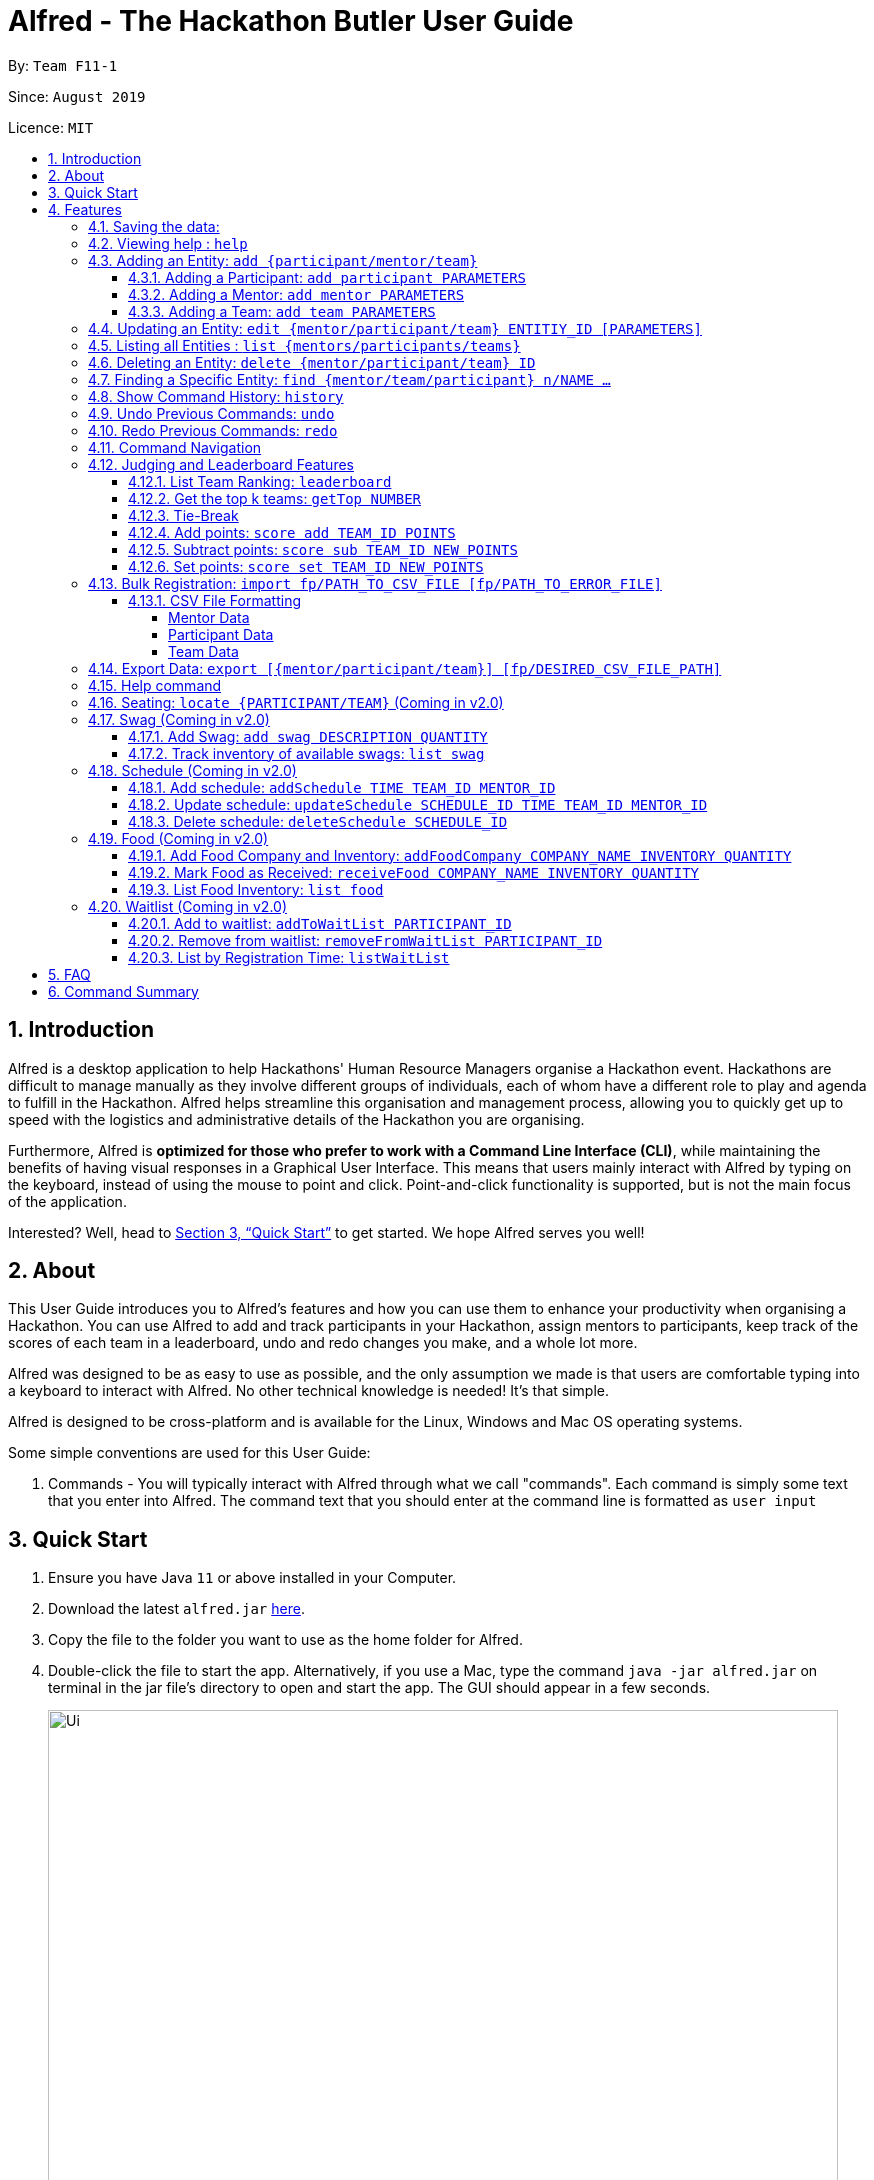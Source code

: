 = Alfred - The Hackathon Butler User Guide
:site-section: UserGuide
:toc:
:toclevels: 5
:toc-title:
:toc-placement: preamble
:sectnums:
:sectnumlevels: 3
:imagesDir: images
:stylesDir: stylesheets
:xrefstyle: full
:experimental:
ifdef::env-github[]
:tip-caption: :bulb:
:note-caption: :information_source:
endif::[]
:repoURL: https://github.com/AY1920S1-CS2103T-F11-1/main/tree/master
:releaseURL: https://github.com/AY1920S1-CS2103T-F11-1/main/releases

By: `Team F11-1`

Since: `August 2019`

Licence: `MIT`

== Introduction

Alfred is a desktop application to help Hackathons' Human Resource Managers organise a Hackathon event.
Hackathons are difficult to manage manually as they involve different groups of individuals, each
of whom have a different role to play and agenda to fulfill in the Hackathon. Alfred helps streamline
this organisation and management process, allowing you to quickly get up to speed with the logistics
and administrative details of the Hackathon you are organising.

Furthermore, Alfred is *optimized for those who prefer to work with a Command Line Interface (CLI)*, while
maintaining the benefits of having visual responses in a Graphical User Interface. This means that users mainly
interact with Alfred by typing on the keyboard, instead of using the mouse to point and click. Point-and-click
functionality is supported, but is not the main focus of the application.

Interested? Well, head to <<Quick Start>> to get started. We hope Alfred serves you well!

== About

This User Guide introduces you to Alfred's features and how you can use them to enhance your productivity
when organising a Hackathon. You can use Alfred to add and track participants in your Hackathon, assign mentors
to participants, keep track of the scores of each team in a leaderboard, undo and redo changes you make, and a
whole lot more.

Alfred was designed to be as easy to use as possible, and the only assumption we made is that users are
comfortable typing into a keyboard to interact with Alfred. No other technical knowledge is needed! It's that simple.

Alfred is designed to be cross-platform and is available for the Linux, Windows and Mac OS operating systems.

Some simple conventions are used for this User Guide:

. Commands - You will typically interact with Alfred through what we call "commands". Each command is simply some
text that you enter into Alfred. The command text that you should enter at the command line is formatted as `user input`


== Quick Start

.  Ensure you have Java `11` or above installed in your Computer.
.  Download the latest `alfred.jar` link:{releaseURL}[here].
.  Copy the file to the folder you want to use as the home folder for Alfred.
.  Double-click the file to start the app. Alternatively, if you use a Mac, type the command `java -jar alfred.jar`
on terminal in the jar file's directory to open and start the app. The GUI should appear in a few seconds.
+
image::Ui.png[width="790"]
+
.  Type the command in the command box and press kbd:[Enter] to execute it. +
e.g. typing *`help`* and pressing kbd:[Enter] will open the help window.
.  Here are some sample commands you can experiment with:

* *`list teams`* : lists teams in the hackathon
* *`add participant n/Bartholomew Lim p/+6597654321 e/barrytheflash@superheros.com`* : adds a new participant named `Bartholomew Lim` to the Hackathon.
* *`delete participant P-1`* : removes the participant with ID P-1 from the hackathon.
* *`exit`* : exits the app

.  Refer to <<Features>> for details of each command.

[[Features]]
== Features

====
*Prelude - Command Format*

* Words in `UPPER_CASE` are the parameters which you need to supply. For example, in `add mentor n/NAME`,
`NAME` is a parameter which you need to specify as the mentor's name (i.e. `add mentor n/John Doe`).
* You can input the parameters in any order. For instance, if the command specifies `n/NAME p/PHONE_NUMBER`,
you may input `p/PHONE_NUMBER n/NAME` and Alfred will still consider it as an acceptable command.
* Words in {curly braces} indicate values for the command that you need to select and provide.
** For example in the case of `add {mentor/participant/list}`, you can choose to type `add mentor`, `add participant` or `add team`
* Words in [brackets] indicate values that are optional for the command.
** For example, in the case of `export [CSV_FILE_PATH]`, you can choose to leave out the file path.
* Whenever you need to specify an ID, the ID will be prefixed with an alphabet indicating the type of the Entity (e.g. M for Mentors, P for Participants, T for Teams).
* Type your commands in the textbox displayed on the Alfred UI. After you are done typing the command, press kbd:[Enter] on your keyboard to execute the command.
====

=== Saving the data:

Data in Alfred is saved to the hard disk automatically after any command that changes the data.
There is no need for you to save the data manually.

Should any tampering of the data in storage result in an invalid state for the data, the data will be re-initialised and the old data will be lost.
Hence, please avoid directly altering the storage files as any minor errors could result in permanent
loss of critical information.

=== Viewing help : `help`

If at anytime you don't understand how to do a certain thing on Alfred, use this command to display a
help page in a separate pop-up window.

****
* Should you require further information, the pop-up window also includes links to further references and documentation.
****

Format: `help`

=== Adding an Entity: `add {participant/mentor/team}`

Use this command to add a new entity for Alfred to keep track of. +

****
* Creates an Entity as specified by you. Each Entity object will have a unique ID automatically assigned to it.
* As of version 1.1, you must provide all the fields. There are no optional fields.
****

==== Adding a Participant: `add participant PARAMETERS`

Use this command to add a new Participant to Alfred to keep track of for your hackathon.

****
* Participants have the fields "Name", "Phone number" and "Email address" which you must provide.
****

Format: `add participant n/NAME p/PHONE_NUMBER e/EMAIL_ADDRESS`

Examples:

* `add participant n/John Doe p/98765432 e/johnd@example.com`

* `add participant n/Betsy Crowe e/betsycrowe@example.com p/1234567`

==== Adding a Mentor: `add mentor PARAMETERS`
Use this command to add a new Mentor to Alfred to keep track of for your Hackathon.

****
* Mentors have the fields "Name", "Phone number" and "Email address" which you must provide.
* Mentors also have a field called "Organization", which refers to the organization for which they work.
* Mentors also have a field called "Specialisation", which refers which is the field of work they specialise in. The Specialisation must be chosen from the predetermined list of specialisations given in Section (some number).
****

Format: `add mentor  n/NAME p/PHONE_NUMBER e/EMAIL_ADDRESS o/ORGANIZATION s/SPECIALISATION`

Examples:

* `add mentor n/Professor Superman p/91236549 e/clarkkent@gmail.com o/Daily Planet s/Artificial Intelligence`

* `add mentor n/Doctor Batman p/91236549 e/bruce@gmail.com o/Google s/Augmented Reality`

==== Adding a Team: `add team PARAMETERS`

Use this command to add a new Team to Alfred to keep track of for your Hackathon.
****
* Teams have the fields "Name", "Project name" and "Table Number" which you must provide.
* Teams also have a field called "Subject", which refers the area the team's project focuses on, and must be chosen from the predetermined list of subjects given in Section (some number).
****

Format: `add team n/NAME s/SUBJECT pn/PROJECT_NAME pt/PROJECT_TYPE l/TABLE_NUMBER`

Examples:

* `add team n/Team01 s/Artificial Intelligence pn/EmotionTrain pt/Public Welfare l/12`

* `add team n/HackathonWinners4Sure s/Augmented Reality pn/Path-ify pt/Navigation l/23`

=== Updating an Entity: `edit {mentor/participant/team} ENTITIY_ID [PARAMETERS]`

Edits an entity based on the parameter values you supply. Use this command in case you want to make changes to an entity you have already created within Alfred.

****
* Updates the fields of the Entity with the `ENTITY_ID` you specified to the new fields you type in as the parameter. The ID is the unique identifier for the particular Entity you wish to edit.
* You must provide at least one of the optional fields.
* The fields you provide must pertain to the specified entity in order for the edit to be successful. For instance, you cannot add a field "pn/NewProjectName" for a participant as a participant doesn't have a project name.
* Existing values will be updated to the input values you provide.
****

Examples:

* `edit mentor M-1 n/NewMentorName `

* `edit team T-1 n/NewTeamName pn/New Project Name`

* `edit participant P-1 n/NewParticipantNAme`

=== Listing all Entities : `list {mentors/participants/teams}`

Shows a list of all the entities corresponding to the entity you specified that Alfred keeps track of.

****
* The fields of the Entity will be displayed on Alfred's Graphical User Interface.
****

Examples:

* `list mentors` will list all mentors stored within Alfred.

* `list participants` will list all hackathon participants stored within Alfred.

* `list teams` will list all hackathon teams stored within Alfred.

=== Deleting an Entity: `delete {mentor/participant/team} ID`
Deletes an Entity, so that Alfred will no longer keep track of that Entity.

****
* Deletes the Entity with the ID that you specify.
****

Examples:

* `delete mentor M-1` will delete the mentor with ID M-1 from Alfred.

* `delete participant P-1` will delete the participant with ID P-1 from Alfred.

* `delete team T-1` will delete the team with ID T-1 from Alfred.

=== Finding a Specific Entity: `find {mentor/team/participant} n/NAME ...`

Searches for Entities by selected fields, instead of their ID, in case you find that the ID is difficult to keep track of. +

****
* Take note that the `find` command only searches
and matches the fields whose strings are a substring of the given value. It also does an intersection
search in the event where one or more fields are provided, that is, the entities found would have the selected values
for each of the fields you key in
****

Examples:

* `find mentor n/Joshua Wong` will display a list of all mentors in the Hackathon who are named "Joshua Wong", or have "Joshua Wong" in their name.

* `find participant n/John Doe` will display a list of all participants in the Hackathon who are named "John Doe", or have "John Doe" in their name.

* `find team n/FutureHackathonWinner` will display a list of all teams in the Hackathon that are named "FutureHackathonWinner", or have "FutureHackathonWinner" in their name.

Each entity will have different fields available to find.

For participant, `n/NAME e/EMAIL p/PHONE` are all options to search for.

For team, `n/TEAMNAME pn/PROJECTNAME` are also all options to search for.

For mentor, `n/NAME, e/EMAIL, p/PHONE o/ORGANIZATION` are all available

Example for multiple fields:

* `find participant n/Damith e/damith.com` finds all participants whose name contains the string "Damith" (this is case
sensitive) and whose emails contain "damith.com"

=== Show Command History: `history`
Shows you up to the last 50 commands that you executed.

****
* This command is to facilitate the undo/redo commands, as it becomes easier for you to track what changes were made before.
* The "History" section of Alfred displays all the previously-executed commands as panels. There are 3 main delimiters.
* You cannot redo any command beyond the "redo" delimiter.
* You cannot undo any command beyond the "undo" delimiter.
* The "current" delimiter tells you where you are at relative to the rest of the commands you have executed.
* Note that only commands that change the state of the data in Alfred will be displayed in the "History" section and are undo/redo-able.
For instance, `list participants` will not be undo/redo-able, as it simply shows you the participants in Alfred and does not change any information in Alfred.
On the other hand, invoking `add participant` with the suitable parameters will be undo/redo-able and will be shown in the "History" section by the `history` command.
****

Example:

After running the following commands:

1. `list participants`
2. `add participant n/Bartholomew Lim p/+6593121212 e/barrytheflash@gmail.com`
3. `add participant n/Diana Prince p/+6593111111 e/singaporewonderwoman@hotmail.com`

Running `history` will show you the following output in the "History" section of the Graphical User Interface:

image::HistoryCommandExampleOutput.png[width="790"]

//Add annotations to image when the UI is finalised.
The topmost panel is the "redo" delimiter. +
The second panel from the top is the "current" delimiter. +
The bottommost panel shows you the "undo" delimiter. +
This means that you can invoke the `undo` command twice, as both AddParticipantCommands can be undone. + 
Notice that the `list participants` command is not shown in the "History" section as it does not change data. + 

=== Undo Previous Commands: `undo`
Undoes the previous command you executed.

****
* Undoes the effects of the previous command you executed, and will return Alfred to the previous state (as though you never executed the previous command).
* All commands that can be undone can be found in the output of the `history` command.
* To be certain which command you are actually undo-ing, first run the `history` command and examine the output.
* Only the commands that actually change the data in Alfred will be undo-able. Commands that perform read operations (such as `find` and `list`) will not be found in the output of the `history` command.
****

Format: `undo`

=== Redo Previous Commands: `redo`
Redoes the previous command you executed.

****
* Redoes the effects of the previous command you executed, and will return Alfred to the previous state (as though you re-executed the previous command).
* All commands that can be redone can be found in the output of the `history` command.
* To be certain which command you are actually redo-ing, first run the `history` command and examine the output.
* Only the commands that actually change the data in Alfred will be redo-able. Commands that perform read operations (such as `find` and `list`) will not be found in the output of the `history` command.
****

Format: `redo`

=== Command Navigation
Navigate to previous commands by using the up kbd:[&uparrow;] and down kbd:[&downarrow;] arrow keys

****
* Every time you execute a command, the command is saved in Alfred, so you can navigate to a previous command without re-typing the whole thing.
* Press up kbd:[&uparrow;] to navigate to the previous command.
* Press down kbd:[&downarrow;] to navigate to the next command.
* Unlike most of the other features in Alfred, this is not a command you type into Alfred's command input box. This is a keyboard shortcut that is mainly for your convenience as it allows you to quickly re-use previously executed commands.
* Note that Alfred's command input box must be in focus (the cursor is active in the command input box) for the keyboard shortcuts for this feature to work. 
****

=== Judging and Leaderboard Features

==== List Team Ranking: `leaderboard`
Use this command to display the ranking of the teams in the hackathon in descending order of their points.

****
* Once you run this command, Alfred's UI will display a list of all the teams stored within Alfred sorted in descending order of their points.
* By default Alfred sorts teams with equal points in the order they were added into Alfred, based on their ID.
****

Format: `leaderboard`

==== Get the top k teams: `getTop NUMBER`
Use this command to list the top k teams in the leaderboard, where k is a number (NUMBER) which you specify.

****
* This command will show you a cropped version of the leaderboard.
* Alfred's UI will display a list of top "k" teams based on their current score.
* Do note that this command does not discriminate between teams of the same score - Teams with equal scores will be
counted as one. Due to this, the command "getTop 1" (for example) may show more than 1 team if there are more than 1 teams with the
same high score.
* If you input `NUMBER` as a number more than the number of teams in the hackathon, Alfred will simply display all the teams in the Hackathon, in desceding order of their points.
****

Format: `getTop NUMBER`

Example:

* `getTop 5` will display the top 5 teams with the highest points in the hackathon.

* `getTop 20` will display the top 20 teams with the highest points in the hackathon.

==== Tie-Break

By default Alfred sorts the Leaderboard by order of descending scores and by order they were added into Alfred in case tied up scores. However, Alfred also provides greater flexibility in choosing how you want to break the tie between the teams when calling the `leaderboard` or `getTop` commands. To break a tie, follow the following format:

* `leaderboard tb/METHOD_1 METHOD_2 METHOD_3` in the case of a `leaderboard` command
* `getTop NUMBER tb/METHOD_1 METHOD_2 METHOD_3` in the case of a `getTop NUMBER` command

where `METHOD_N` is one of the following currently available tie-break methods:

* `moreParticipants`: teams with more participants are win the tie.
* `lessParticipants`: teams with lesser participants are win the tie.
* `higherID`: teams registered more recently (hence the highest ID) win the tie.
* `lowerID`: teams registered earlier (hence the lowest ID) win the tie.
* `random`: in case all methods used yield no distinct winner, `random` can be used as a method of last resort to break a tie in favour of a randomly chosen team.

****
* You may choose one or more methods from the above list to break the tie. You need to precede the tie-break methods with the prefix `tb/` and separate each method with a single space for Alfred to properly understand them.
* Do note that the tie-break methods will be applied in the order in which you state them. That is, first METHOD_1 will be applied to break the ties, and only then will METHOD_2 be applied to break any remaining ties, if the command `leaderboard tb/METHOD_1 METHOD_2` is called.
* The `getTop NUMBER` command may still display teams more than the value of `NUMBER` if Alfred was still unsuccessful in breaking certain ties despite applying the tie-break methods you stated.
* When using the `random` method, it must be the last stated tie-break method if it is being used alongside other tie-break methods.
****

Example:

* `leaderboard tb/moreParticipants lowerId` will display the leaderboard on the UI with Alfred breaking the tie between teams with equals scores based on which team has more participants, and if the number of participants is equal then by which team has the lower ID.
* `getTop 3 tb/lessParticipants random` will display the top 3 teams on the UI with Alfred breaking the tie between teams with equals scores based on which team has fewer participants, and if the number of participants is equal then Alfred will randomly pick the winners for the tie.

==== Add points: `score add TEAM_ID POINTS`

Adds the value of POINTS to the current score of the team with ID TEAM_ID.

****
* Use this command when you want to award a particular team a certain amount of points.
* If you try to award more than the maximum amount of points (which is set to 100 points as default), Alfred will not allow it and will display an error message.
* If the addition of points makes the team's total exceed the maximum, the score will simply be set to the maximum score.
****

Example:

* `score add T-1 20` will add 20 points to the score of the team with ID T-1.

* `score add T-5 60` will add 60 points to the score of the team with ID T-5.

==== Subtract points: `score sub TEAM_ID NEW_POINTS`

Deducts the value of POINTS from the current score of the team with ID TEAM_ID.

****
* Use this command when you want to take away a certain amount of points from a particular team.
* If you try to subtract more than the maximum amount of points (which is set to 100 as default), Alfred will not allow it and will display an error message. If the subtraction of points makes the team's total go below the minimum (which is set to 0 points), the score will simply be set to 0.
****

Example:

* `score sub T-1 15` will subtract 20 points from the score of the team with ID T-1.

* `score sub T-5 10` will subtract 10 points from the score of the team with ID T-5.

==== Set points: `score set TEAM_ID NEW_POINTS`
Sets the score of the team with ID TEAM_ID to a new score NEW_POINTS, regardless of the team's current score.

****
* Use this command when you want to set a team's score to an exact score, rather than adding or subtracting points from their current score.
* If you try to set more than the maximum amount of points (which is set to 100 as default), Alfred will not allow it and will display an error message.
****

Example:

* `score set T-1 15` will set the score of the team with ID T-1 as 15.

* `score set T-5 10` will set the score of the team with ID T-5 as 10.

Do note that if you try to subtract more than the maximum amount of points (which is set to 100 as default), Alfred will not allow it and will display an error message. If the subtraction of points makes the team's total go below the minimum (which is set to 0 points), the score will simply be set to 0.

=== Bulk Registration: `import fp/PATH_TO_CSV_FILE [fp/PATH_TO_ERROR_FILE]`
You may import multiple entities at once into Alfred through the specification of a CSV file. +
If the PATH_TO_ERROR_FILE is specified, Alfred will create a new CSV file with all of the lines that were not able to be loaded.

Example:

* `import fp/C:/User/Hackathon2019/participant.csv` will import data from the participant.csv file into Alfred.
* `import fp/Hackathon2019/participant.csv` will look for the CSV file in your current directory (or the folder where alfred.jar is downloaded).

Example usage of error file is shown at the end of <<CSV File Formatting>>.

==== CSV File Formatting
In order for the contents of the CSV file to be correctly loaded into Alfred, the file has to be in the correct format.

****
`EntityType` - single capital letter representing the entity type

* **Mentor:** M
* **Participant:** P
* **Team:** T

`ID` - the ID of the entity (optional)

* **Mentor:** M-`d`, where `d` can be any positive integer
* **Participant:** P-`d`, where `d` can be any positive integer
* **Team:** T-`d`, where `d` can be any positive integer
** You can also express `ID` as only a positive integer.

`Name`, `Organization`, `ProjectName` - can be any combination of spaces, letters, and these special characters (,.-')

`Phone` - can be any combination of numbers and country code may be included

`Email` - must include an address and an email domain

`SubjectName` - the subject a mentor or team will be focusing on in the Hackathon +
Must be one of the values below:

* Environmental
* Social
* Health
* Education

`Score` - must be an integer ranging from 0 to 100

`Location` - must be an integer ranging from 0 to 1000
****

===== Mentor Data
Header: `EntityType,ID,Name,Phone,Email,Organization,SubjectName`

Example:

* M,M-1,Alfred the Mentor,12345678,alfred@batcave.com,Batcave Corp.,Education
* M,1,Alfred the Mentor,+6512345678,alfred@batcave.com,Batcave Corp.,EDUCATION
* M,,Alfred the Mentor,+65 12345678,alfred@batcave.com,Batcave Corp.,Education

===== Participant Data
Header: `EntityType,ID,Name,Phone,Email`

Example:

* P,P-1,Bruce Wayne,23456789,wbruce@wayne.ent
* P,1,Bruce Wayne,+6523456789,wbruce@wayne.ent
* P,,Bruce Wayne,+65 23456789,wbruce@wayne.ent

===== Team Data
Header: `EntityType,ID,Name,Participants,Mentor,SubjectName,Score,ProjectName,Location`

****
`Participants` - A list of participant IDs in the team. +
This field is optional, but if it is included, participants with given ID must exist in Alfred.

`Mentor` - An ID of the mentor associated with the team. +
This field is also optional, but if it is included, mentor with given ID must exist in Alfred.

If you are importing multiple entity data at once, don't worry! Alfred will make sure Participant and Mentor data are loaded before Team data.

See example usage down below.
****

Example:

* T,T-1,Justice League,,,Social,100,Save the Earth,1
* T,1,Justice League,[P-1|P-2|P-3],M-1,Social,100,Save the Earth,1
* T,,Justice League,[P-1|P-2|P-3],M-1,Social,100,Save the Earth,1

***

Alfred will recognize each of the entity headers and will not count it as an error. Example CSV file may look like this:

****

Alfred.csv

EntityType,ID,Name,Participants,Mentor,SubjectName,Score,ProjectName,Location +
T,,Justice League,[P-1|P-2],M-1,Social,100,Save the Earth,1 +
T,,Amazon Warriors,[P-3|P-4],,Environmental,100,Save the Amazon,2 +
EntityType,ID,Name,Phone,Email,Organization,SubjectName +
M,1,Alfred the Mentor,+6512345678,alfred@batcave.com,Batcave Corp.,EDUCATION +
M,,Joker,,is this my email?? +
EntityType,ID,Name,Phone,Email +
P,1,Bruce Wayne,+65 23456789,wbruce@wayne.ent +
P,2,Superman,+6519231486,ckent@dailyplanet.org +
P,3,Diana,+6547234328,diana@amazon.com +
P,3,Lois Lane,+6598765432,loislane@dailyplanet.org

****

Assuming Alfred has no data, we can see that lines 3, 6, and 11 will fail.

* Line 3: No participant with ID P-4 exist (Missing entity)
* Line 6: Phone number is missing and email is invalid (Invalid format)
* Line 11: Another participant with ID P-3 exists (Duplicate entity)

If you give the following command to Alfred,

`import fp/Alfred.csv fp/Alfred_Errors.csv`

then the following CSV file will be created where Alfred.csv is located at.

****

Alfred_Errors.csv

T,,Amazon Warriors,[P-3|P-4],,Environmental,100,Save the Amazon,2 +
M,,Joker,,is this my email?? +
P,3,Lois Lane,+6598765432,loislane@dailyplanet.org

****

***

=== Export Data: `export [{mentor/participant/team}] [fp/DESIRED_CSV_FILE_PATH]`
You may export Alfred data to an external CSV file. If the desired CSV file path is left empty, Alfred will create a CSV file at the default location (`./AlfredData/Alfred_Data.csv`).

Example:

* `export` will export all entities' data in Alfred to the default file path: `/AlfredData/Alfred_Data.csv`.
* `export mentor fp/data/Alfred.csv` will export all mentor data in Alfred to `/data/Alfred.csv`. If the any folders do not happen to exist, Alfred will create them for you.

=== Help command

The help command will list all the commands you need to use this
application properly!

Simply run `help`.

=== Seating: `locate {PARTICIPANT/TEAM}` (Coming in v2.0)
Find where a particular participant or team is seated.

Examples:

* `locate n/Brian` will tell you where the participant Brian is seated.

* `locate n/GenericTeamName` will tell you where the team GenericTeamName is seated.


=== Swag (Coming in v2.0)
==== Add Swag: `add swag DESCRIPTION QUANTITY`
Add swag to inventory
Examples: `add swag Android Plushie 5`

==== Track inventory of available swags: `list swag`
List the currently available swag

=== Schedule (Coming in v2.0)
==== Add schedule: `addSchedule TIME TEAM_ID MENTOR_ID`
Add a schedule for a team

==== Update schedule: `updateSchedule SCHEDULE_ID TIME TEAM_ID MENTOR_ID`
Update a schedule for a team

==== Delete schedule: `deleteSchedule SCHEDULE_ID`
Delete a Schedule for a Team

=== Food (Coming in v2.0)
==== Add Food Company and Inventory: `addFoodCompany COMPANY_NAME INVENTORY QUANTITY`
Add a Food Company and it associated food item inventory

==== Mark Food as Received: `receiveFood COMPANY_NAME INVENTORY QUANTITY`
Mark the inventory as received

==== List Food Inventory: `list food`
List the food inventory and its current status (e.g. delivering, received)

=== Waitlist (Coming in v2.0)
==== Add to waitlist: `addToWaitList PARTICIPANT_ID`
Add a participant to a waitlist when the number of participants exceeds a stipulated capacity.

==== Remove from waitlist: `removeFromWaitList PARTICIPANT_ID`
Remove a participant from the waitlist.

==== List by Registration Time: `listWaitList`
Go through the waitlist and list the participants in the waitlist in ascending orger of registration time.
****
* This helps fulfill a first-come-first-serve policy.
****



== FAQ

*Q*: How do I transfer my data to another Computer? +
*A*: Install the app in the other computer and overwrite the empty data file it creates with the file that contains the data of your previous Alfred folder.

== Command Summary


[width="100%",cols="2%,<50%,<50%,<90%",options="header",]
|=======================================================================
|Command |Function |Format|Example
|Add an Entity|Add an Entity for Alfred to keep track |`add participant n/NAME p/PHONE_NUMBER e/EMAIL_ADDRESS`| *Participant:* `add participant n/NAME p/PHONE_NUMBER e/EMAIL_ADDRESS`

|Update an Entity|Edits an entity based on the supplied parameter values |`edit {mentor/participant/team} ID [PARAMETERS]` | *Participant:* `edit participant P01 n/NewParticipantName` *Team:* `edit team T01 n/NewTeamName pn/New Project Name` *Mentor:* `edit participant P01 n/NewMentorName`

|List all Entities |Shows a list of all the entities corresponding to the entity type |`list {mentors/teams/participants}`| *Participant:* `list participants` *Team:* `list teams` *Mentor:* `list mentors`

|Deleting an Entity |Deletes an Entity, so that Alfred will no longer keep track of that Entity | `delete {participant/mentor/team} ID` | *Participant:* `delete participant P-1` *Team:* `delete team T-1` *Mentor:* `delete mentor M-1`

|Finding an Entity |Searches for Entities by their name|`find {mentor/team/participant} NAME` | *Participant:* `find participant n/John Doe` *Team:* `find team n/FutureHackathonWinner` *Mentor:* `find mentor n/Joshua Wong`

|List Undo/Redo-able Commands |Displays the Undo/Redo-able Commands in the "History" section of the GUI |`history` | `history

|Undo Previous Command | Undoes the previously executed command. Look at output of `history` to see which command can be re-done. | `undo` | `undo`

|Redo Next Command | Redoes the next command. Look at output of `history` to see which command can be re-done. | `redo` | `redo`
|List Team rankings|Displays the ranking of the teams in the Hackathon in descending order of their points |`leaderboard`| *Team:* `leaderboard`

|Get the top k teams |List the top k teams in the leaderboard, where k is a number (NUMBER) which you specify |`getTop NUMBER` | *Team:* `getTop 5`

|Add points to a Team |Adds the value of POINTS to the current score of the team with TEAM_ID|`score add TEAM_ID POINTS` | *Team:* `score add T-1 20`

|Subtracts points from a Team |Deducts the value of POINTS from the current score of the team with TEAM_ID |`score sub TEAM_ID NEW_POINTS`| *Team:* `score sub T-1 15`

|Sets points of a Team |Sets the score of the team with TEAM_ID to a new score NEW_POINT |`score sub TEAM_ID NEW_POINTS` | *Team:* `score set T-1 15`

|Bulk registration|Adds multiple participants at once into Alfred through the specification of a .csv file | `addBulk PATH_TO_CSV_FILE`| `addBulk C:\User\Hackathon2019\participant.csv` will import data from the participant.csv file into Alfred

|Add a schedule for a Team (Coming in v2.0)|Adds a time slot where the Team of TEAM_ID meets with Mentor of MENTOR_ID |`addSchedule TIME TEAM_ID MENTOR_ID` | `addSchedule 1/2/2019 1400 T-1 M-1` the specified Mentor will meet with Team on 1st February 2019 2pm

|Update schedule of a Team (Coming in v2.0)|Updates the existing schedule of SCHEDULE_ID of a Team of  TEAM_ID. New schedule will be added if the Team does not have an existing schedule of SCHEDULE_ID | `updateSchedule SCHEDULE_ID TIME TEAM_ID MENTOR_ID` | `updateSchedule S01 1/2/2019 1400 T-1 M-1` Schedule S01 of T-1 will be updated to meet with Mentor M-1 at 1st February 2pm

|Delete a schedule for a Team (Coming in v2.0)|Deletes a time slot where the of SCHEDULE_ID |`deleteSchedule SCHEDULE_ID` | `deleteSchedule S-1`

|Add addFoodCompany and Inventory (Coming in v2.0)|Adds a Food with COMPANY_NAME, INVENTORY_QUANTITY and CATERING_TIME|`addFoodCompany cn/COMPANY_NAME pax/INVENTORY QUANTITY t/CATERING_TIME`| `addFood cn/Neo's Garden pax/100 t/1/2/2019 1400`

|Marked Food as received (Coming in v2.0)|Marks a Food with COMPANY_NAME and CATERING_TIME as received| `receivedFood cn/COMPANY_NAME pax/INVENTORY_QUANTITY` | `receiveFood cn/Neo's Garden pax/100`

|List all Food (Coming in v2.0)|Lists the inventory of Food |`list food`| `list food`

|Add User to WaitList (Coming in v2.0)|Adds a prospective Participant by USER_ID to Waitlist | `addToWaitList USER_ID` | `addToWaitList U-1`

|Remove a User from WaitList (Coming in v2.0)|Removes a prospective Participant by USER_ID from Waitlist | `removeFromWaitList USER_ID` | `removeFromWaitList U-1`

|List all User in WaitList (Coming in v2.0)|Lists all prospective Participant in Waitlist | `listWaitList` | `listWaitList`

